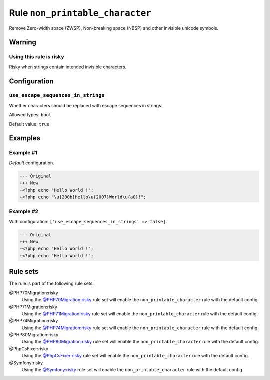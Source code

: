 ================================
Rule ``non_printable_character``
================================

Remove Zero-width space (ZWSP), Non-breaking space (NBSP) and other invisible
unicode symbols.

Warning
-------

Using this rule is risky
~~~~~~~~~~~~~~~~~~~~~~~~

Risky when strings contain intended invisible characters.

Configuration
-------------

``use_escape_sequences_in_strings``
~~~~~~~~~~~~~~~~~~~~~~~~~~~~~~~~~~~

Whether characters should be replaced with escape sequences in strings.

Allowed types: ``bool``

Default value: ``true``

Examples
--------

Example #1
~~~~~~~~~~

*Default* configuration.

.. code-block:: diff

   --- Original
   +++ New
   -<?php echo "​Hello World !";
   +<?php echo "\u{200b}Hello\u{2007}World\u{a0}!";

Example #2
~~~~~~~~~~

With configuration: ``['use_escape_sequences_in_strings' => false]``.

.. code-block:: diff

   --- Original
   +++ New
   -<?php echo "​Hello World !";
   +<?php echo "Hello World !";

Rule sets
---------

The rule is part of the following rule sets:

@PHP70Migration:risky
  Using the `@PHP70Migration:risky <./../../ruleSets/PHP70MigrationRisky.rst>`_ rule set will enable the ``non_printable_character`` rule with the default config.

@PHP71Migration:risky
  Using the `@PHP71Migration:risky <./../../ruleSets/PHP71MigrationRisky.rst>`_ rule set will enable the ``non_printable_character`` rule with the default config.

@PHP74Migration:risky
  Using the `@PHP74Migration:risky <./../../ruleSets/PHP74MigrationRisky.rst>`_ rule set will enable the ``non_printable_character`` rule with the default config.

@PHP80Migration:risky
  Using the `@PHP80Migration:risky <./../../ruleSets/PHP80MigrationRisky.rst>`_ rule set will enable the ``non_printable_character`` rule with the default config.

@PhpCsFixer:risky
  Using the `@PhpCsFixer:risky <./../../ruleSets/PhpCsFixerRisky.rst>`_ rule set will enable the ``non_printable_character`` rule with the default config.

@Symfony:risky
  Using the `@Symfony:risky <./../../ruleSets/SymfonyRisky.rst>`_ rule set will enable the ``non_printable_character`` rule with the default config.
